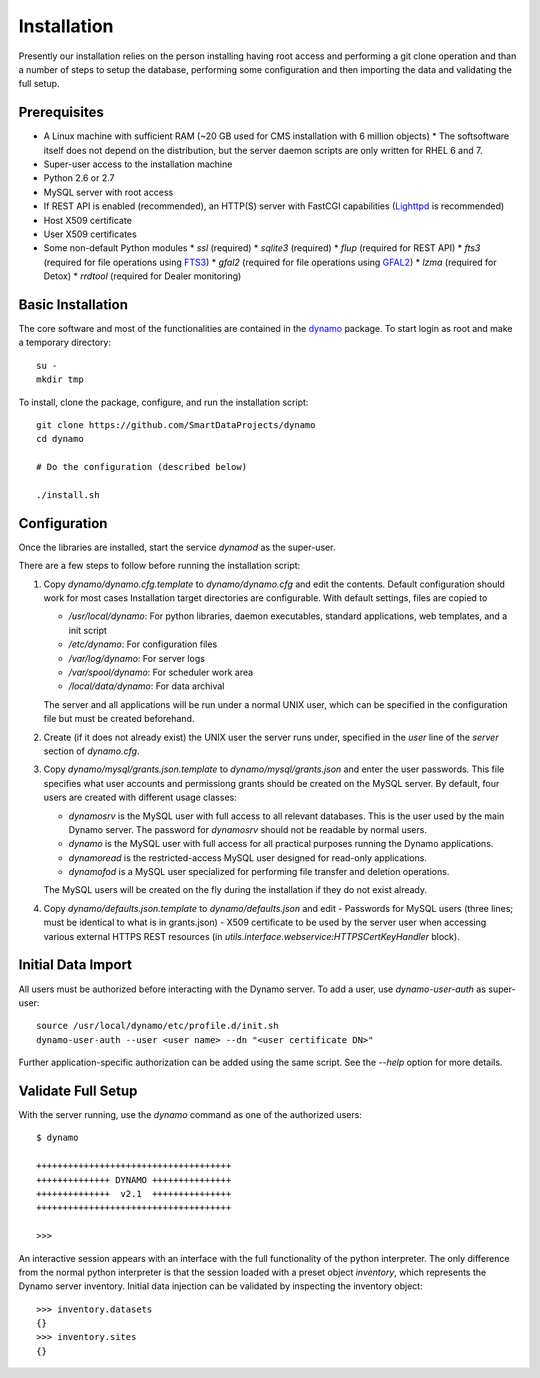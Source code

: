 Installation
------------

Presently our installation relies on the person installing having root access and performing a git clone operation and than a number of steps to setup the database, performing some configuration and then importing the data and validating the full setup.

Prerequisites
.............

* A Linux machine with sufficient RAM (~20 GB used for CMS installation with 6 million objects)
  * The softsoftware itself does not depend on the distribution, but the server daemon scripts are only written for RHEL 6 and 7.
* Super-user access to the installation machine
* Python 2.6 or 2.7
* MySQL server with root access
* If REST API is enabled (recommended), an HTTP(S) server with FastCGI capabilities (`Lighttpd <https://www.lighttpd.net/>`_ is recommended)
* Host X509 certificate
* User X509 certificates
* Some non-default Python modules
  * `ssl` (required)
  * `sqlite3` (required)
  * `flup` (required for REST API)
  * `fts3` (required for file operations using `FTS3 <https://fts.web.cern.ch/>`_)
  * `gfal2` (required for file operations using `GFAL2 <https://dmc.web.cern.ch/projects/gfal-2/home>`_)
  * `lzma` (required for Detox)
  * `rrdtool` (required for Dealer monitoring)

Basic Installation
..................

The core software and most of the functionalities are contained in the `dynamo <https://github.com/SmartDataProjects/dynamo>`_ package. To start login as root and make a temporary directory:
::
   
   su -
   mkdir tmp   

To install, clone the package, configure, and run the installation script:
::

   git clone https://github.com/SmartDataProjects/dynamo
   cd dynamo
   
   # Do the configuration (described below)
   
   ./install.sh


Configuration
.............

Once the libraries are installed, start the service `dynamod` as the super-user.

There are a few steps to follow before running the installation script:

#. Copy `dynamo/dynamo.cfg.template` to `dynamo/dynamo.cfg` and edit the contents. Default configuration should work for most cases
   Installation target directories are configurable. With default settings, files are copied to

   - `/usr/local/dynamo`: For python libraries, daemon executables, standard applications, web templates, and a init script
   - `/etc/dynamo`: For configuration files
   - `/var/log/dynamo`: For server logs
   - `/var/spool/dynamo`: For scheduler work area
   - `/local/data/dynamo`: For data archival

   The server and all applications will be run under a normal UNIX user, which can be specified in the configuration file but must be created beforehand.

#. Create (if it does not already exist) the UNIX user the server runs under, specified in the `user` line of the `server` section of `dynamo.cfg`.
#. Copy `dynamo/mysql/grants.json.template` to `dynamo/mysql/grants.json` and enter the user passwords. This file specifies what user accounts and permissiong grants should be created on the MySQL server. By default, four users are created with different usage classes:

   - `dynamosrv` is the MySQL user with full access to all relevant databases. This is the user used by the main Dynamo server. The password for `dynamosrv` should not be readable by normal users.
   - `dynamo` is the MySQL user with full access for all practical purposes running the Dynamo applications.
   - `dynamoread` is the restricted-access MySQL user designed for read-only applications.
   - `dynamofod` is a MySQL user specialized for performing file transfer and deletion operations.

   The MySQL users will be created on the fly during the installation if they do not exist already.
#. Copy `dynamo/defaults.json.template` to `dynamo/defaults.json` and edit
   - Passwords for MySQL users (three lines; must be identical to what is in grants.json)
   - X509 certificate to be used by the server user when accessing various external HTTPS REST resources (in `utils.interface.webservice:HTTPSCertKeyHandler` block).


Initial Data Import
...................

All users must be authorized before interacting with the Dynamo server. To add a user, use `dynamo-user-auth` as super-user:

::
  
  source /usr/local/dynamo/etc/profile.d/init.sh
  dynamo-user-auth --user <user name> --dn "<user certificate DN>"

Further application-specific authorization can be added using the same script. See the `--help` option for more details.



Validate Full Setup
...................

With the server running, use the `dynamo` command as one of the authorized users:

::

  $ dynamo

  +++++++++++++++++++++++++++++++++++++
  ++++++++++++++ DYNAMO +++++++++++++++
  ++++++++++++++  v2.1  +++++++++++++++
  +++++++++++++++++++++++++++++++++++++
  
  >>> 

An interactive session appears with an interface with the full functionality of the python interpreter. The only difference from the normal python interpreter is that the session loaded with a preset object `inventory`, which represents the Dynamo server inventory. Initial data injection can be validated by inspecting the inventory object:

::

  >>> inventory.datasets
  {}
  >>> inventory.sites
  {}
